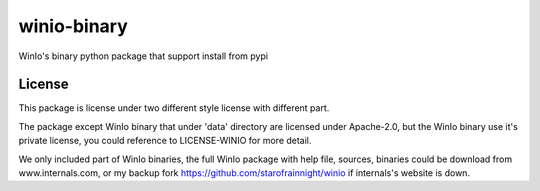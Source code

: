 ============
winio-binary
============


.. image:: https://img.shields.io/pypi/v/winiobinary.svg
        :target: https://pypi.python.org/pypi/winiobinary

.. image:: https://img.shields.io/travis/starofrainnight/winiobinary.svg
        :target: https://travis-ci.org/starofrainnight/winiobinary

.. image:: https://readthedocs.org/projects/winiobinary/badge/?version=latest
        :target: https://winiobinary.readthedocs.io/en/latest/?badge=latest
        :alt: Documentation Status

.. image:: https://pyup.io/repos/github/starofrainnight/winiobinary/shield.svg
     :target: https://pyup.io/repos/github/starofrainnight/winiobinary/
     :alt: Updates


WinIo's binary python package that support install from pypi

License
---------

This package is license under two different style license with different part.

The package except WinIo binary that under 'data' directory are licensed under
Apache-2.0, but the WinIo binary use it's private license, you could reference
to LICENSE-WINIO for more detail.

We only included part of WinIo binaries, the full WinIo package with help file,
sources, binaries could be download from www.internals.com, or my backup fork
https://github.com/starofrainnight/winio if internals's website is down.

